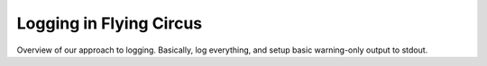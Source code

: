 Logging in Flying Circus
========================

Overview of our approach to logging. Basically, log everything, and setup basic warning-only output to stdout.